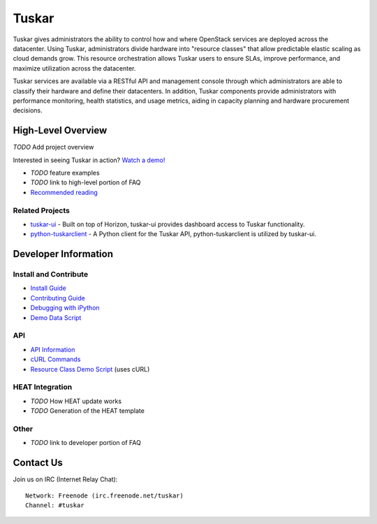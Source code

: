 ======
Tuskar
======

Tuskar gives administrators the ability to control how and where
OpenStack services are deployed across the datacenter. Using Tuskar,
administrators divide hardware into "resource classes" that allow
predictable elastic scaling as cloud demands grow. This resource
orchestration allows Tuskar users to ensure SLAs, improve performance,
and maximize utilization across the datacenter.

Tuskar services are available via a RESTful API and management console
through which administrators are able to classify their hardware and
define their datacenters. In addition, Tuskar components provide
administrators with performance monitoring, health statistics, and
usage metrics, aiding in capacity planning and hardware procurement
decisions.

High-Level Overview
===================

*TODO* Add project overview

Interested in seeing Tuskar in action? `Watch a
demo! <https://www.youtube.com/watch?v=VEY035-Lyzo>`_

-  *TODO* feature examples
-  *TODO* link to high-level portion of FAQ
-  `Recommended
   reading <https://github.com/tuskar/tuskar/blob/master/docs/recommended-reading.rst>`_

Related Projects
----------------

-  `tuskar-ui <https://github.com/tuskar/tuskar-ui>`_ - Built on top
   of Horizon, tuskar-ui provides dashboard access to Tuskar
   functionality.
-  `python-tuskarclient <https://github.com/tuskar/python-tuskarclient>`_
   - A Python client for the Tuskar API, python-tuskarclient is utilized
   by tuskar-ui.

Developer Information
=====================

Install and Contribute
----------------------

-  `Install
   Guide <https://github.com/tuskar/tuskar/blob/master/INSTALL.rst>`_
-  `Contributing
   Guide <https://github.com/tuskar/tuskar/blob/master/CONTRIBUTING.rst>`_
-  `Debugging with
   iPython <https://github.com/tuskar/tuskar/blob/master/docs/debugging-with-ipython.rst>`_
-  `Demo Data
   Script <https://github.com/tuskar/tuskar/blob/master/docs/demo-data-script.rst>`_

API
---

-  `API
   Information <https://github.com/tuskar/tuskar/blob/master/docs/api/api.md>`_
-  `cURL
   Commands <https://github.com/tuskar/tuskar/blob/master/docs/api/curl.rst>`_
-  `Resource Class Demo
   Script <https://github.com/tuskar/tuskar/blob/master/docs/resource-class-demo-script.rst>`_
   (uses cURL)

HEAT Integration
----------------

-  *TODO* How HEAT update works
-  *TODO* Generation of the HEAT template

Other
-----

-  *TODO* link to developer portion of FAQ

Contact Us
==========

Join us on IRC (Internet Relay Chat)::

    Network: Freenode (irc.freenode.net/tuskar)
    Channel: #tuskar

